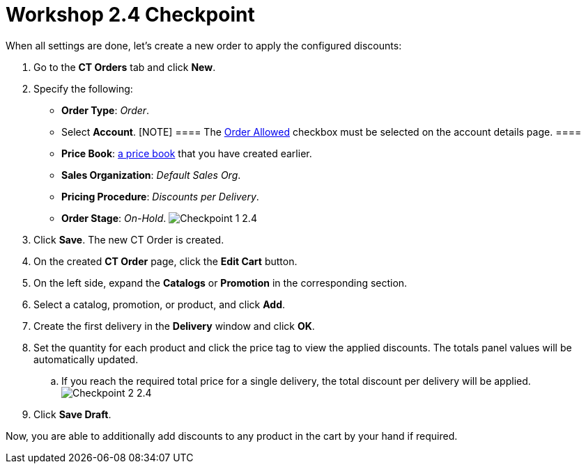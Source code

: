 = Workshop 2.4 Checkpoint

When all settings are done, let's create a new order to apply the
configured discounts:

. Go to the *CT Orders* tab and click *New*.
. Specify the following:
* *Order Type*: _Order_.
* Select *Account*.
[NOTE] ==== The xref:admin-guide/workshops/workshop1-0-creating-basic-order/configuring-an-account-1-0[Order
Allowed] checkbox must be selected on the account details page. ====
* *Price Book*: xref:admin-guide/workshops/workshop1-0-creating-basic-order/creating-and-assigning-a-ct-price-book-1-0/index[a
price book] that you have created earlier.
* *Sales Organization*: _Default Sales Org_.
* *Pricing Procedure*: _Discounts per Delivery_.
* *Order Stage*: _On-Hold_.
image:Checkpoint-1-2.4.png[]
. Click *Save*. The new CT Order is created.
. On the created *CT Order* page, click the *Edit Cart* button.
. On the left side, expand the *Catalogs* or *Promotion* in the
corresponding section.
. Select a catalog, promotion, or product, and click *Add*.
. Create the first delivery in the *Delivery* window and click *OK*.
. Set the quantity for each product and click the price tag to view the
applied discounts. The totals panel values will be automatically
updated.
.. If you reach the required total price for a single delivery, the
total discount per delivery will be applied.
image:Checkpoint-2-2.4.png[]
. Click *Save Draft*.

Now, you are able to additionally add discounts to any product in the
cart by your hand if required.
